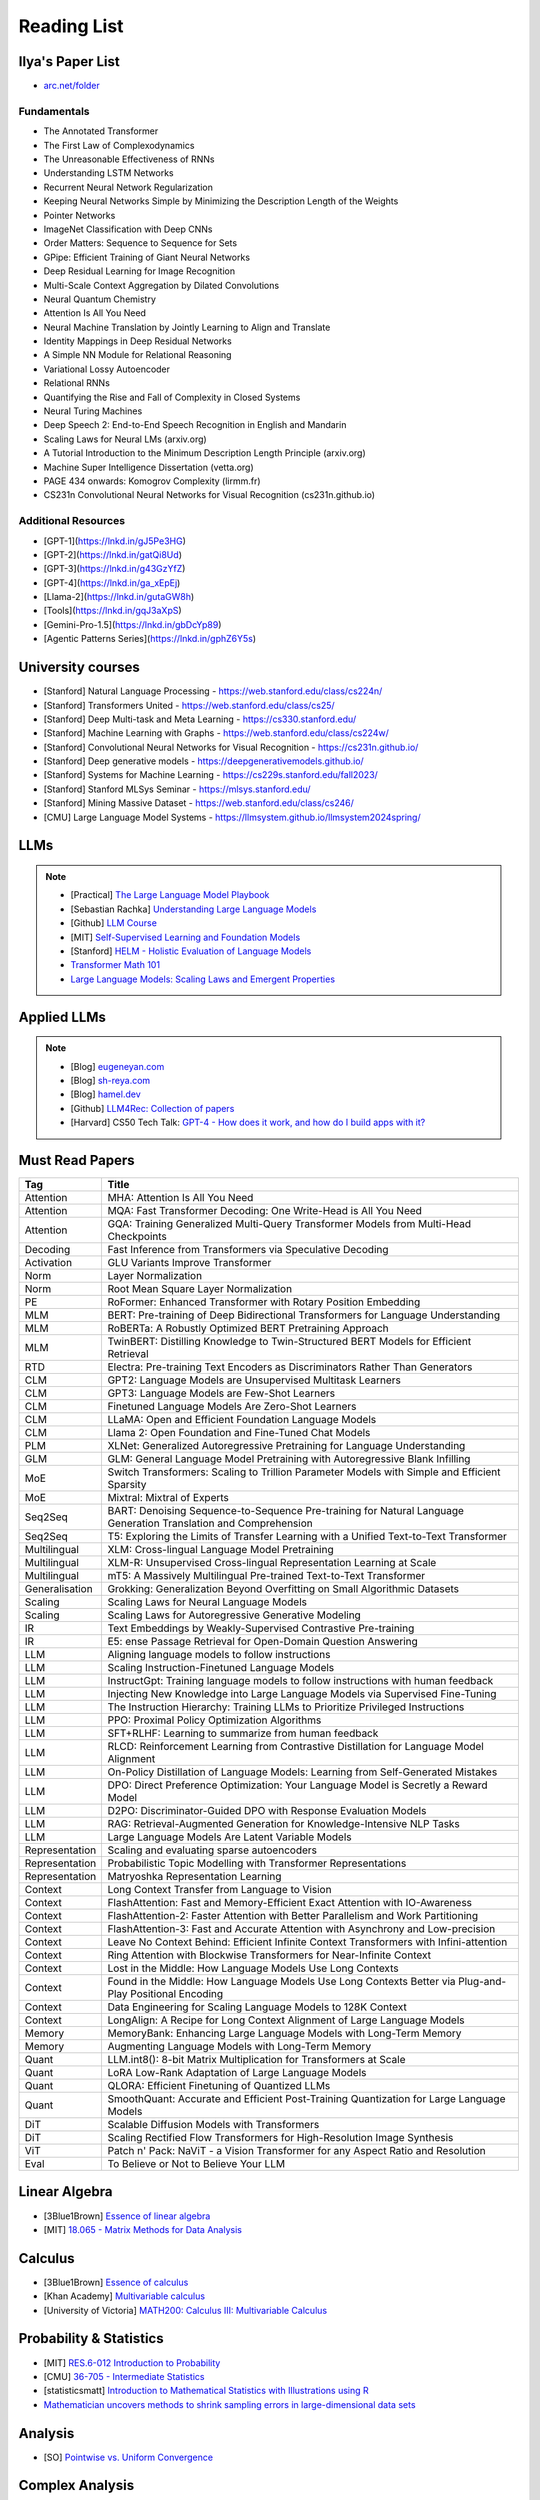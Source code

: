 ##########################################################################################
Reading List
##########################################################################################

******************************************************************************************
Ilya's Paper List
******************************************************************************************
* `arc.net/folder <https://arc.net/folder/D0472A20-9C20-4D3F-B145-D2865C0A9FEE>`_

Fundamentals
------------------------------------------------------------------------------------------
* The Annotated Transformer
* The First Law of Complexodynamics
* The Unreasonable Effectiveness of RNNs
* Understanding LSTM Networks
* Recurrent Neural Network Regularization
* Keeping Neural Networks Simple by Minimizing the Description Length of the Weights
* Pointer Networks
* ImageNet Classification with Deep CNNs
* Order Matters: Sequence to Sequence for Sets
* GPipe: Efficient Training of Giant Neural Networks
* Deep Residual Learning for Image Recognition
* Multi-Scale Context Aggregation by Dilated Convolutions
* Neural Quantum Chemistry
* Attention Is All You Need
* Neural Machine Translation by Jointly Learning to Align and Translate
* Identity Mappings in Deep Residual Networks
* A Simple NN Module for Relational Reasoning
* Variational Lossy Autoencoder
* Relational RNNs
* Quantifying the Rise and Fall of Complexity in Closed Systems
* Neural Turing Machines
* Deep Speech 2: End-to-End Speech Recognition in English and Mandarin
* Scaling Laws for Neural LMs (arxiv.org)
* A Tutorial Introduction to the Minimum Description Length Principle (arxiv.org)
* Machine Super Intelligence Dissertation (vetta.org)
* PAGE 434 onwards: Komogrov Complexity (lirmm.fr)
* CS231n Convolutional Neural Networks for Visual Recognition (cs231n.github.io)

Additional Resources
------------------------------------------------------------------------------------------
* [GPT-1](https://lnkd.in/gJ5Pe3HG)
* [GPT-2](https://lnkd.in/gatQi8Ud)
* [GPT-3](https://lnkd.in/g43GzYfZ)
* [GPT-4](https://lnkd.in/ga_xEpEj)
* [Llama-2](https://lnkd.in/gutaGW8h)
* [Tools](https://lnkd.in/gqJ3aXpS)
* [Gemini-Pro-1.5](https://lnkd.in/gbDcYp89)
* [Agentic Patterns Series](https://lnkd.in/gphZ6Y5s)

******************************************************************************************
University courses
******************************************************************************************
* [Stanford] Natural Language Processing - https://web.stanford.edu/class/cs224n/
* [Stanford] Transformers United - https://web.stanford.edu/class/cs25/
* [Stanford] Deep Multi-task and Meta Learning - https://cs330.stanford.edu/
* [Stanford] Machine Learning with Graphs - https://web.stanford.edu/class/cs224w/
* [Stanford] Convolutional Neural Networks for Visual Recognition - https://cs231n.github.io/
* [Stanford] Deep generative models - https://deepgenerativemodels.github.io/
* [Stanford] Systems for Machine Learning - https://cs229s.stanford.edu/fall2023/
* [Stanford] Stanford MLSys Seminar - https://mlsys.stanford.edu/
* [Stanford] Mining Massive Dataset - https://web.stanford.edu/class/cs246/
* [CMU] Large Language Model Systems - https://llmsystem.github.io/llmsystem2024spring/

******************************************************************************************
LLMs
******************************************************************************************
.. note::
	* [Practical] `The Large Language Model Playbook <https://cyrilzakka.github.io/llm-playbook/index.html>`_
	* [Sebastian Rachka] `Understanding Large Language Models <https://magazine.sebastianraschka.com/p/understanding-large-language-models>`_
	* [Github] `LLM Course <https://github.com/mlabonne/llm-course>`_
	* [MIT] `Self-Supervised Learning and Foundation Models <https://www.futureofai.mit.edu/>`_
	* [Stanford] `HELM - Holistic Evaluation of Language Models <https://crfm.stanford.edu/helm/latest/>`_
	* `Transformer Math 101 <https://blog.eleuther.ai/transformer-math/>`_
	* `Large Language Models: Scaling Laws and Emergent Properties <https://cthiriet.com/articles/scaling-laws>`_

.. seealso::
	* `Generative Agents: Interactive Simulacra of Human Behavior <https://arxiv.org/pdf/2304.03442.pdf>`_
	* `Locating and Editing Factual Associations in GPT <https://arxiv.org/pdf/2202.05262.pdf>`_
	* `Jarvis/HuggingGPT <https://github.com/microsoft/JARVIS>`_
	* `Sparks of Artificial General Intelligence <https://arxiv.org/pdf/2303.12712.pdf>`_
	* `Reflexion: an autonomous agent with dynamic memory and self-reflection <https://arxiv.org/pdf/2303.11366.pdf>`_
	* `Hyena Hierarchy: Towards Larger Convolutional Language Models <https://arxiv.org/pdf/2302.10866.pdf>`_
	* `Scaling Transformer to 1M tokens and beyond with RMT <https://arxiv.org/pdf/2304.11062.pdf>`_
	* `AI/ML/LLM/Transformer Models Timeline and List <https://ai.v-gar.de/ml/transformer/timeline/>`_
	* `Think Before You Act: Unified Policy for Interleaving Language Reasoning with Actions <https://arxiv.org/pdf/2304.11063.pdf>`_

******************************************************************************************
Applied LLMs
******************************************************************************************
.. note::
	* [Blog] `eugeneyan.com <https://eugeneyan.com/>`_
	* [Blog] `sh-reya.com <https://www.sh-reya.com/blog>`_
	* [Blog] `hamel.dev <https://hamel.dev/>`_
	* [Github] `LLM4Rec: Collection of papers <https://github.com/WLiK/LLM4Rec-Awesome-Papers>`_
	* [Harvard] CS50 Tech Talk: `GPT-4 - How does it work, and how do I build apps with it? <https://www.youtube.com/watch?v=vw-KWfKwvTQ>`_

.. seealso::
	* `Freepik - A New Search for the New World <https://www.freepik.com/blog/new-search-new-world/>`_
	* `Replacing my best friends with an LLM <https://www.izzy.co/blogs/robo-boys.html>`_
	* `Become a 1000x engineer or die tryin <https://kadekillary.work/posts/1000x-eng/>`_
	* `Man and machine: GPT for second brains <https://reasonabledeviations.com/2023/02/05/gpt-for-second-brain/>`_
	* `Learn Prompting <https://learnprompting.org/>`_
	* `Prompt Engineering vs. Blind Prompting <https://mitchellh.com/writing/prompt-engineering-vs-blind-prompting>`_
	* `An example of LLM prompting for programming <https://martinfowler.com/articles/2023-chatgpt-xu-hao.html>`_
	* `Chat with any PDF <https://www.chatpdf.com/>`_
	* `AI prompt-to-storyboard videos w/ GPT, Coqui voices, StabilityAI images <https://meyer.id/>`_
	* `ChatGPT for your site <https://letterdrop.com/chatgpt?ref=hn>`_
	* `Web LLM runs the vicuna-7b Large Language Model entirely in your browser <https://simonwillison.net/2023/Apr/16/web-llm/>`_
	* [Paper] `AI Agents That Matter <https://arxiv.org/pdf/2407.01502>`_

******************************************************************************************
Must Read Papers
******************************************************************************************
.. csv-table:: 
	:header: "Tag", "Title"
	:align: center
	
		Attention,MHA: Attention Is All You Need
		Attention,MQA: Fast Transformer Decoding: One Write-Head is All You Need
		Attention,GQA: Training Generalized Multi-Query Transformer Models from Multi-Head Checkpoints
		Decoding,Fast Inference from Transformers via Speculative Decoding
		Activation,GLU Variants Improve Transformer
		Norm,Layer Normalization
		Norm,Root Mean Square Layer Normalization
		PE,RoFormer: Enhanced Transformer with Rotary Position Embedding
		MLM, BERT: Pre-training of Deep Bidirectional Transformers for Language Understanding
		MLM, RoBERTa: A Robustly Optimized BERT Pretraining Approach
		MLM, TwinBERT: Distilling Knowledge to Twin-Structured BERT Models for Efficient Retrieval		
		RTD, Electra: Pre-training Text Encoders as Discriminators Rather Than Generators
		CLM, GPT2: Language Models are Unsupervised Multitask Learners
		CLM, GPT3: Language Models are Few-Shot Learners
		CLM, Finetuned Language Models Are Zero-Shot Learners
		CLM, LLaMA: Open and Efficient Foundation Language Models
		CLM, Llama 2: Open Foundation and Fine-Tuned Chat Models
		PLM, XLNet: Generalized Autoregressive Pretraining for Language Understanding
		GLM, GLM: General Language Model Pretraining with Autoregressive Blank Infilling
		MoE,Switch Transformers: Scaling to Trillion Parameter Models with Simple and Efficient Sparsity
		MoE, Mixtral: Mixtral of Experts
		Seq2Seq, BART: Denoising Sequence-to-Sequence Pre-training for Natural Language Generation Translation and Comprehension
		Seq2Seq, T5: Exploring the Limits of Transfer Learning with a Unified Text-to-Text Transformer
		Multilingual, XLM: Cross-lingual Language Model Pretraining
		Multilingual, XLM-R: Unsupervised Cross-lingual Representation Learning at Scale
		Multilingual, mT5: A Massively Multilingual Pre-trained Text-to-Text Transformer
		Generalisation,Grokking: Generalization Beyond Overfitting on Small Algorithmic Datasets
		Scaling, Scaling Laws for Neural Language Models
		Scaling, Scaling Laws for Autoregressive Generative Modeling
		IR, Text Embeddings by Weakly-Supervised Contrastive Pre-training
		IR, E5: ense Passage Retrieval for Open-Domain Question Answering
		LLM, Aligning language models to follow instructions
		LLM, Scaling Instruction-Finetuned Language Models
		LLM, InstructGpt: Training language models to follow instructions with human feedback
		LLM, Injecting New Knowledge into Large Language Models via Supervised Fine-Tuning
		LLM, The Instruction Hierarchy: Training LLMs to Prioritize Privileged Instructions
		LLM, PPO: Proximal Policy Optimization Algorithms
		LLM, SFT+RLHF: Learning to summarize from human feedback
		LLM, RLCD: Reinforcement Learning from Contrastive Distillation for Language Model Alignment
		LLM, On-Policy Distillation of Language Models: Learning from Self-Generated Mistakes
		LLM, DPO: Direct Preference Optimization: Your Language Model is Secretly a Reward Model
		LLM, D2PO: Discriminator-Guided DPO with Response Evaluation Models
		LLM, RAG: Retrieval-Augmented Generation for Knowledge-Intensive NLP Tasks
		LLM, Large Language Models Are Latent Variable Models
		Representation, Scaling and evaluating sparse autoencoders
		Representation, Probabilistic Topic Modelling with Transformer Representations
		Representation, Matryoshka Representation Learning
		Context, Long Context Transfer from Language to Vision
		Context, FlashAttention: Fast and Memory-Efficient Exact Attention with IO-Awareness
		Context, FlashAttention-2: Faster Attention with Better Parallelism and Work Partitioning
		Context, FlashAttention-3: Fast and Accurate Attention with Asynchrony and Low-precision
		Context, Leave No Context Behind: Efficient Infinite Context Transformers with Infini-attention
		Context, Ring Attention with Blockwise Transformers for Near-Infinite Context
		Context, Lost in the Middle: How Language Models Use Long Contexts
		Context, Found in the Middle: How Language Models Use Long Contexts Better via Plug-and-Play Positional Encoding
		Context, Data Engineering for Scaling Language Models to 128K Context
		Context, LongAlign: A Recipe for Long Context Alignment of Large Language Models		
		Memory, MemoryBank: Enhancing Large Language Models with Long-Term Memory
		Memory, Augmenting Language Models with Long-Term Memory
		Quant, LLM.int8(): 8-bit Matrix Multiplication for Transformers at Scale
		Quant, LoRA Low-Rank Adaptation of Large Language Models
		Quant, QLORA: Efficient Finetuning of Quantized LLMs
		Quant, SmoothQuant: Accurate and Efficient Post-Training Quantization for Large Language Models
		DiT, Scalable Diffusion Models with Transformers
		DiT, Scaling Rectified Flow Transformers for High-Resolution Image Synthesis
		ViT, Patch n' Pack: NaViT - a Vision Transformer for any Aspect Ratio and Resolution
		Eval, To Believe or Not to Believe Your LLM

******************************************************************************************
Linear Algebra
******************************************************************************************

* [3Blue1Brown] `Essence of linear algebra <https://www.youtube.com/playlist?list=PLZHQObOWTQDPD3MizzM2xVFitgF8hE_ab>`_
* [MIT] `18.065 - Matrix Methods for Data Analysis <https://www.youtube.com/playlist?list=PLUl4u3cNGP63oMNUHXqIUcrkS2PivhN3k>`_

******************************************************************************************
Calculus
******************************************************************************************

* [3Blue1Brown] `Essence of calculus <https://www.youtube.com/playlist?list=PLZHQObOWTQDMsr9K-rj53DwVRMYO3t5Yr>`_
* [Khan Academy] `Multivariable calculus <https://www.khanacademy.org/math/multivariable-calculus>`_
* [University of Victoria] `MATH200: Calculus III: Multivariable Calculus <https://www.youtube.com/playlist?list=PLHXZ9OQGMqxc_CvEy7xBKRQr6I214QJcd>`_

******************************************************************************************
Probability & Statistics
******************************************************************************************

* [MIT] `RES.6-012 Introduction to Probability <https://www.youtube.com/playlist?list=PLUl4u3cNGP60hI9ATjSFgLZpbNJ7myAg6>`_
* [CMU] `36-705 - Intermediate Statistics <https://www.youtube.com/playlist?list=PLt2Pd5kunvJ6-wpJG9hlWlk47c76bm9L6>`_
* [statisticsmatt] `Introduction to Mathematical Statistics with Illustrations using R <https://www.youtube.com/playlist?list=PLmM_3MA2HWpan-KlYp-QCbPHxMj5FK0TB>`_
* `Mathematician uncovers methods to shrink sampling errors in large-dimensional data sets <https://phys.org/news/2023-03-mathematician-uncovers-methods-sampling-errors.html>`_

******************************************************************************************
Analysis
******************************************************************************************

* [SO] `Pointwise vs. Uniform Convergence <https://math.stackexchange.com/questions/597765/pointwise-vs-uniform-convergence#915867>`_

******************************************************************************************
Complex Analysis
******************************************************************************************

* `Visual Complex Analysis <https://complex-analysis.com/content/table_of_contents.html>`_

******************************************************************************************
ML Theory
******************************************************************************************

* [Goodfellow] `Deep Learning <https://www.deeplearningbook.org/>`_
* [Roberts] `The Principles of Deep Learning Theory <https://arxiv.org/abs/2106.10165>`_
* [Kevin Murphy] `Probabilistic Machine Learning book1 <https://probml.github.io/pml-book/book1.html>`_
* [Kevin Murphy] `Probabilistic Machine Learning book2 <https://probml.github.io/pml-book/book2.html>`_
* [Bronstein,Bruna,Cohen,Veickovic][2021] `Geometric Deep Learning <https://geometricdeeplearning.com/>`_
* [Shwartz David] `Understanding Machine Learning - From Theory to Algorithms <https://www.cs.huji.ac.il/~shais/UnderstandingMachineLearning/understanding-machine-learning-theory-algorithms.pdf>`_
* [Mohri] `Foundations of Machine Learning <https://cs.nyu.edu/~mohri/mlbook/>`_
* [CMU] `11-785 Deep Learning <https://www.youtube.com/playlist?list=PLp-0K3kfddPxRmjgjm0P1WT6H-gTqE8j9>`_
* `Yet Another Derivation of Backpropagation in Matrix Form <https://sudeepraja.github.io/BackpropAdjoints/>`_
* `Gradients are Not All You Need <https://arxiv.org/pdf/2111.05803.pdf>`_
* `The Decade of Deep Learning <https://bmk.sh/2019/12/31/The-Decade-of-Deep-Learning/>`_
* `Long-Tailed Learning Requires Feature Learning <https://openreview.net/pdf?id=S-h1oFv-mq>`_
* `[MIT] Statistical Learning Theory and Applications <https://cbmm.mit.edu/lh-9-520/syllabus>`_
* `[GPSS] Gaussian Process Summer School <https://gpss.cc/gpss23/program>`_

******************************************************************************************
ML Practical
******************************************************************************************

* [Andrej Karpathy] `Neural Networks: Zero to Hero <https://karpathy.ai/zero-to-hero.html>`_
* `pytorch-internals <http://blog.ezyang.com/2019/05/pytorch-internals/>`_
* https://forums.fast.ai/t/diving-deep-into-pytorch/39470
* [Stevens] `Deep Learning with PyTorch <https://www.manning.com/books/deep-learning-with-pytorch>`_
* [Geron] `Hands-on Machine Learning <https://www.oreilly.com/library/view/hands-on-machine-learning/9781492032632/>`_
* [Howard] `Deep Learning for Coders with fastai and PyTorch <https://course.fast.ai/Resources/book.html>`_
* [Zheng Casari] Feature Engineering for Machine Learning
* [NYU] `Deep Learning (Spring 2020) <https://atcold.github.io/pytorch-Deep-Learning/>`_
* [CMU] `Dive into Deep Learning <https://d2l.ai/index.html>`_
* [MIT] `6.S965 TinyML and Efficient Deep Learning <https://efficientml.ai/>`_
* [Microsoft Research] `LMOps <https://github.com/microsoft/LMOps>`_
* `Data Centric AI Cource <https://github.com/dcai-course/dcai-course>`_

******************************************************************************************
ML Design General Principle
******************************************************************************************

* [Andrew Ng] `Machine Learning Yearning <https://www.mlyearning.org/>`_
* [Chip Huyen] Designing Machine Learning Systems
* [Burkov] Machine Learning Engineering
* [Jeff Smith] Machine Learning Systems
* [Lakshmanan] Machine Learning Design Patterns
* [UCB] System Design for Large Scale Machine Learning

******************************************************************************************
ML Math
******************************************************************************************

* [Gutmann] Pen and Paper Exercise in ML
* `Steve Brunton Playlist <https://www.youtube.com/@Eigensteve/playlists>`_
* `Matrix Calculus <https://www.matrixcalculus.org/>`_

******************************************************************************************
ML Algorithms
******************************************************************************************

* [Naumann] The Art of Differentiating Computer Programs

******************************************************************************************
ML Related Theory
******************************************************************************************

* [MacKay] Information Throry Inference and Learning Algorithms
* [Brunton Kutz] Data Driven Science and Engineering
* [CUP] Probabilistic Numerics
* [Easley Kleinberg] Networks Crowds and Markets - Reasoning About a Highly Connected World
* `Beyond Euclid: An Illustrated Guide to Modern Machine Learning with Geometric, Topological, and Algebraic Structures <https://www.arxiv.org/abs/2407.09468>`_

******************************************************************************************
Applied ML
******************************************************************************************

* [Liu] Learning to Rank for Information Retrieval
* [MSR] A Short Introduction to Learning to Rank
* [MSR] LambdaMART
* [Ravichandiran] Getting Started with Google BERT
* [101ai.net] `BERT Explorer <https://www.101ai.net/text/bert>`_
* [Rothman] Transformers for Natural Language Processing
* [Tunstall] Natural Language Processing with Transformers
* [lilianweng] `The Transformer Family Version 2.0 <https://lilianweng.github.io/posts/2023-01-27-the-transformer-family-v2/>`_
* [Lakshmanan] Practical Machine Learning for Computer Vision
* Recent Advances and Trends in Multimodal Deep Learning
* Recommender Systems
* [Stanford] `CS224n: Natural Language Processing with Deep Learning <https://web.stanford.edu/class/cs224n/index.html>`_
* [Stanford] `CS224U - Natural Language Understanding <https://www.youtube.com/playlist?list=PLoROMvodv4rPt5D0zs3YhbWSZA8Q_DyiJ>`_
* [Stanford] `CS25 - Transformers United <https://www.youtube.com/playlist?list=PLoROMvodv4rNiJRchCzutFw5ItR_Z27CM>`_
* [Stanford] `CS330 - Deep Multi-Task and Meta-Learning <https://www.youtube.com/playlist?list=PLoROMvodv4rMIJ-TvblAIkw28Wxi27B36>`_
* `From Deep to Long Learning? <https://hazyresearch.stanford.edu/blog/2023-03-27-long-learning>`_
* [CMU] `Graham Neubig's Teaching <https://www.phontron.com/teaching.php>`_
* [Princeton] `Against Predictive Optimization <https://predictive-optimization.cs.princeton.edu/>`_
* [Github] `Must Read Papers on Pre-Training <https://github.com/thunlp/PLMpapers>`_
* `NaturalSpeech 2: Latent Diffusion Models are Natural and Zero-Shot Speech and Singing Synthesizers <https://speechresearch.github.io/naturalspeech2/>`_

******************************************************************************************
ML Papers
******************************************************************************************

* [dair-ai] `ML-Papers-Explained <https://github.com/dair-ai/ML-Papers-Explained>`_
* `Transformer models: an introduction and catalog — 2023 Edition <https://amatriain.net/blog/transformer-models-an-introduction-and-catalog-2d1e9039f376/>`_
* [Meta AI] `Teaching AI advanced mathematical reasoning <https://ai.facebook.com/blog/ai-math-theorem-proving/?utm_campaign=evergreen&utm_source=linkedin&utm_medium=organic_social&utm_content=blog>`_
* [Microsoft Research] `Why Can GPT Learn In-Context? <https://arxiv.org/pdf/2212.10559v2.pdf>`_
* [HM] `ML papers to implement <https://news.ycombinator.com/item?id=34503362>`_
* [ICLR2023] `Diffusion Models already have a Semantic Latent Space <https://arxiv.org/pdf/2210.10960.pdf>`_

******************************************************************************************
MLE Papers
******************************************************************************************

* [ACM] DNN for YouTube Recommendations
* [FB] Local Search
* [FB] Photo Search
* [FB] Recommeding items to more than a billion people
* [ICML] ScaNN
* [NeurIPS] DiskANN
* [KDD] Predicting Clicks on Ads at Facebook
* [RecSys] Recommending What Video to Watch Next
* `91% of ML Models Degrade in Time <https://www.nannyml.com/blog/91-of-ml-perfomance-degrade-in-time>`_

******************************************************************************************
MLOps
******************************************************************************************

* `The big dictionary of MLOps <https://www.hopsworks.ai/mlops-dictionary>`_

******************************************************************************************
ML Interviews
******************************************************************************************

* [Kashan] Deep Learning Interviews

******************************************************************************************
System Design General Principles
******************************************************************************************

* [Kleppmann] Designing Data-Intensive Applications
* [Alex Xu] System Design Interview - An Insiders Guide
* [Alex Xu] System Design Interview - An Insider's Guide Volume 2
* [Donne Matrin] `System Design Primer <https://github.com/donnemartin/system-design-primer>`_
* [Binh Nguyen] `Awesome Scalability <https://github.com/binhnguyennus/awesome-scalability>`_
* [Educative] `Grokking Modern System Design Interview for Engineers & Managers <https://www.educative.io/courses/grokking-modern-system-design-interview-for-engineers-managers>`_
* `A Senior Engineer's Guide to System Design Interview <https://interviewing.io/guides/system-design-interview>`_

******************************************************************************************
System Design Algorithms
******************************************************************************************

* [Gakhov] Probabilistic Data Structures and Algorithms
* [Tyler Neylon] `Introduction to Locality-Sensitive Hashing <https://tylerneylon.com/a/lsh1/lsh_post1.html>`_

******************************************************************************************
System Design Practical
******************************************************************************************

* `Build Your Own Redis with C/C++ <https://build-your-own.org/redis/>`_
* `Build Your Own Database <https://build-your-own.org/blog/20230420_byodb_done/>`_
* `The Inner Workings of Distributed Databases <https://questdb.io/blog/inner-workings-distributed-databases/>`_

******************************************************************************************
Layoffs
******************************************************************************************

* `Effective Immediately <https://github.com/Effective-Immediately/effective-immediately>`_

******************************************************************************************
Misc
******************************************************************************************

* `Sampling - Interesting post on LinkedIn <https://www.linkedin.com/posts/sahil0094_sampling-trainingdata-machinelearnig-activity-7043559310324285440-58h2>`_
* [Developer-Y] `CS Video Courses <https://github.com/Developer-Y/cs-video-courses>`_
* `Openintro Statistics <https://www.openintro.org/book/os/>`_
* `Demystifying Fourier analysis <https://dsego.github.io/demystifying-fourier/>`_
* `Data-oriented Programming in Python <https://www.moderndescartes.com/essays/data_oriented_python/>`_
* [CMU] `15-751 CS Theory Toolkit <https://www.youtube.com/playlist?app=desktop&list=PLm3J0oaFux3ZYpFLwwrlv_EHH9wtH6pnX>`_
* `Data Structure Sketches <https://okso.app/showcase/data-structures>`_
* [HN] `Vectors are over, hashes are the future <https://news.ycombinator.com/item?id=33123972>`_
* `Tensor Search <https://www.reddit.com/r/MachineLearning/comments/xk31n8/p_my_cofounder_and_i_quit_our_engineering_jobs_at/>`_
* `Philosophy of Mathematics - A Readinng List <https://www.logicmatters.net/2020/11/16/philosophy-of-mathematics-a-reading-list/>`_
* `The faker's guide to reading (x86) assembly language <https://www.timdbg.com/posts/fakers-guide-to-assembly/>`_
* `Learn C++ <https://www.learncpp.com/>`_
* `Introducing Austral: A Systems Language with Linear Types and Capabilities <https://borretti.me/article/introducing-austral>`_
* `A Beautiful Mathematical Reading List for 2023 <https://abakcus.com/a-beautiful-mathematical-reading-list-for-2023/>`_
* `Vector Animations With Python <https://zulko.github.io/blog/2014/09/20/vector-animations-with-python/>`_
* `Systems design 2: What we hope we know <https://apenwarr.ca/log/20230415>`_
* `Irregular Expressions <https://tavianator.com/2023/irregex.html>`_
* `The Prospect of an AI Winter <https://www.erichgrunewald.com/posts/the-prospect-of-an-ai-winter/>`_
* `When Will AI Take Your Job? <https://unchartedterritories.tomaspueyo.com/p/when-will-ai-take-your-job>`_
* `What Is Disruptive Innovation? <https://hbr.org/2015/12/what-is-disruptive-innovation>`_
* `Category Theory ∩ Machine Learning <https://github.com/bgavran/Category_Theory_Machine_Learning>`_
* `Building a Better World without Jobs <https://workforcefuturist.substack.com/p/building-a-better-world-without-jobs-video>`_
* `The Joy of Abstraction - An Introduction to Category Theory <https://johncarlosbaez.wordpress.com/2023/02/11/the-joy-of-abstraction/>`_
* `Clean Code - Horrible Performance <https://www.computerenhance.com/p/clean-code-horrible-performance>`_
* `Reverse Engineering a Mysterious UDP stream in my hotel <https://www.gkbrk.com/2016/05/hotel-music/>`_
* `Procrastinating is linked to health and career problems <https://theconversation.com/procrastinating-is-linked-to-health-and-career-problems-but-there-are-things-you-can-do-to-stop-188322>`_
* `Map of Reddit <https://anvaka.github.io/map-of-reddit/?v=2>`_
* `The Embedding Archives: Millions of Wikipedia Article Embeddings in Many Languages <https://txt.cohere.com/embedding-archives-wikipedia/>`_
* `Why Oatmeal is Cheap: Kolmogorov Complexity and Procedural Generation <https://knivesandpaintbrushes.org/projects/why-oatmeal-is-cheap/why_oatmeal_is_cheap_fdg2023.pdf>`_
* `Blog: Haskell in Production <https://serokell.io/blog/haskell-in-production>`_
* `How Does an FPGA Work? <https://learn.sparkfun.com/tutorials/how-does-an-fpga-work/all>`_
